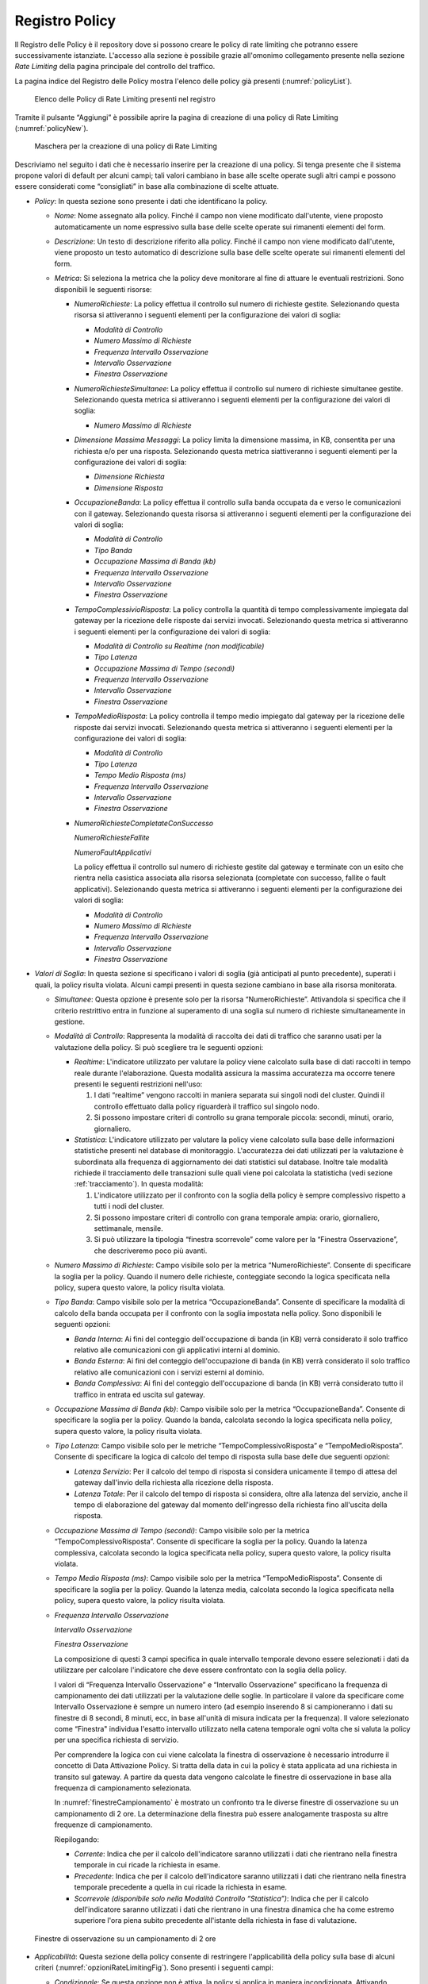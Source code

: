 .. _registroPolicy:

Registro Policy
^^^^^^^^^^^^^^^

Il Registro delle Policy è il repository dove si possono creare le
policy di rate limiting che potranno essere successivamente istanziate.
L'accesso alla sezione è possibile grazie all'omonimo collegamento
presente nella sezione *Rate Limiting* della pagina principale del
controllo del traffico.

La pagina indice del Registro delle Policy mostra l'elenco delle policy
già presenti (:numref:`policyList`).

   .. figure:: ../../_figure_console/ControlloTraffico-RegistroPolicy-list.png
    :scale: 100%
    :align: center
    :name: policyList

    Elenco delle Policy di Rate Limiting presenti nel registro

Tramite il pulsante “Aggiungi” è possibile aprire la
pagina di creazione di una policy di Rate Limiting (:numref:`policyNew`).

   .. figure:: ../../_figure_console/ControlloTraffico-RegistroPolicy-new.png
    :scale: 100%
    :align: center
    :name: policyNew

    Maschera per la creazione di una policy di Rate Limiting

Descriviamo nel
seguito i dati che è necessario inserire per la creazione di una policy.
Si tenga presente che il sistema propone valori di default per alcuni
campi; tali valori cambiano in base alle scelte operate sugli altri
campi e possono essere considerati come “consigliati” in base alla
combinazione di scelte attuate.

-  *Policy*: In questa sezione sono presente i dati che identificano la
   policy.

   -  *Nome*: Nome assegnato alla policy. Finché il campo non viene
      modificato dall'utente, viene proposto automaticamente un nome
      espressivo sulla base delle scelte operate sui rimanenti elementi
      del form.

   -  *Descrizione*: Un testo di descrizione riferito alla policy.
      Finché il campo non viene modificato dall'utente, viene proposto
      un testo automatico di descrizione sulla base delle scelte operate
      sui rimanenti elementi del form.

   -  *Metrica*: Si seleziona la metrica che la policy deve monitorare
      al fine di attuare le eventuali restrizioni. Sono disponibili le
      seguenti risorse:

      -  *NumeroRichieste*: La policy effettua il controllo sul numero
         di richieste gestite. Selezionando questa risorsa si
         attiveranno i seguenti elementi per la configurazione dei
         valori di soglia:

         -  *Modalità di Controllo*

         -  *Numero Massimo di Richieste*

         -  *Frequenza Intervallo Osservazione*

         -  *Intervallo Osservazione*

         -  *Finestra Osservazione*

      -  *NumeroRichiesteSimultanee*: La policy effettua il controllo sul numero
         di richieste simultanee gestite. Selezionando questa metrica si
         attiveranno i seguenti elementi per la configurazione dei
         valori di soglia:

         -  *Numero Massimo di Richieste*

      -  *Dimensione Massima Messaggi*: La policy limita la dimensione massima, in KB, consentita per una richiesta e/o per una risposta.
	 Selezionando questa metrica siattiveranno i seguenti elementi per la configurazione dei
         valori di soglia:

         -  *Dimensione Richiesta*
	
	 -  *Dimensione Risposta*

      -  *OccupazioneBanda*: La policy effettua il controllo sulla banda
         occupata da e verso le comunicazioni con il gateway.
         Selezionando questa risorsa si attiveranno i seguenti elementi
         per la configurazione dei valori di soglia:

         -  *Modalità di Controllo*

         -  *Tipo Banda*

         -  *Occupazione Massima di Banda (kb)*

         -  *Frequenza Intervallo Osservazione*

         -  *Intervallo Osservazione*

         -  *Finestra Osservazione*

      -  *TempoComplessivioRisposta*: La policy controlla la quantità di
         tempo complessivamente impiegata dal gateway per la ricezione
         delle risposte dai servizi invocati. Selezionando questa
         metrica si attiveranno i seguenti elementi per la
         configurazione dei valori di soglia:

         -  *Modalità di Controllo su Realtime (non modificabile)*

         -  *Tipo Latenza*

         -  *Occupazione Massima di Tempo (secondi)*

         -  *Frequenza Intervallo Osservazione*

         -  *Intervallo Osservazione*

         -  *Finestra Osservazione*

      -  *TempoMedioRisposta*: La policy controlla il tempo medio
         impiegato dal gateway per la ricezione delle risposte dai
         servizi invocati. Selezionando questa metrica si attiveranno i
         seguenti elementi per la configurazione dei valori di soglia:

         -  *Modalità di Controllo*

         -  *Tipo Latenza*

         -  *Tempo Medio Risposta (ms)*

         -  *Frequenza Intervallo Osservazione*

         -  *Intervallo Osservazione*

         -  *Finestra Osservazione*

      -  *NumeroRichiesteCompletateConSuccesso*

         *NumeroRichiesteFallite*

         *NumeroFaultApplicativi*

         La policy effettua il controllo sul numero di richieste gestite
         dal gateway e terminate con un esito che rientra nella
         casistica associata alla risorsa selezionata (completate con
         successo, fallite o fault applicativi). Selezionando questa
         metrica si attiveranno i seguenti elementi per la
         configurazione dei valori di soglia:

         -  *Modalità di Controllo*

         -  *Numero Massimo di Richieste*

         -  *Frequenza Intervallo Osservazione*

         -  *Intervallo Osservazione*

         -  *Finestra Osservazione*

-  *Valori di Soglia*: In questa sezione si specificano i valori di
   soglia (già anticipati al punto precedente), superati i quali, la
   policy risulta violata. Alcuni campi presenti in questa sezione
   cambiano in base alla risorsa monitorata.

   -  *Simultanee*: Questa opzione è presente solo per la risorsa
      “NumeroRichieste”. Attivandola si specifica che il criterio
      restrittivo entra in funzione al superamento di una soglia sul
      numero di richieste simultaneamente in gestione.

   -  *Modalità di Controllo*: Rappresenta la modalità di raccolta dei
      dati di traffico che saranno usati per la valutazione della
      policy. Si può scegliere tra le seguenti opzioni:

      -  *Realtime*: L'indicatore utilizzato per valutare la policy
         viene calcolato sulla base di dati raccolti in tempo reale
         durante l'elaborazione. Questa modalità assicura la massima
         accuratezza ma occorre tenere presenti le seguenti restrizioni
         nell'uso:

         1. I dati “realtime” vengono raccolti in maniera separata sui
            singoli nodi del cluster. Quindi il controllo effettuato
            dalla policy riguarderà il traffico sul singolo nodo.

         2. Si possono impostare criteri di controllo su grana temporale
            piccola: secondi, minuti, orario, giornaliero.

      -  *Statistica*: L'indicatore utilizzato per valutare la policy
         viene calcolato sulla base delle informazioni statistiche
         presenti nel database di monitoraggio. L'accuratezza dei dati
         utilizzati per la valutazione è subordinata alla frequenza di
         aggiornamento dei dati statistici sul database. Inoltre tale
         modalità richiede il tracciamento delle transazioni sulle quali
         viene poi calcolata la statisticha (vedi sezione :ref:`tracciamento`). In questa
         modalità:

         1. L'indicatore utilizzato per il confronto con la soglia della
            policy è sempre complessivo rispetto a tutti i nodi del
            cluster.

         2. Si possono impostare criteri di controllo con grana
            temporale ampia: orario, giornaliero, settimanale, mensile.

         3. Si può utilizzare la tipologia “finestra scorrevole” come
            valore per la “Finestra Osservazione”, che descriveremo poco
            più avanti.

   -  *Numero Massimo di Richieste*: Campo visibile solo per la metrica “NumeroRichieste”. Consente di specificare la soglia
      per la policy. Quando il numero delle richieste, conteggiate
      secondo la logica specificata nella policy, supera questo valore,
      la policy risulta violata.

   -  *Tipo Banda*: Campo visibile solo per la metrica
      “OccupazioneBanda”. Consente di specificare la modalità di calcolo
      della banda occupata per il confronto con la soglia impostata
      nella policy. Sono disponibili le seguenti opzioni:

      -  *Banda Interna*: Ai fini del conteggio dell'occupazione di
         banda (in KB) verrà considerato il solo traffico relativo alle
         comunicazioni con gli applicativi interni al dominio.

      -  *Banda Esterna*: Ai fini del conteggio dell'occupazione di
         banda (in KB) verrà considerato il solo traffico relativo alle
         comunicazioni con i servizi esterni al dominio.

      -  *Banda Complessiva*: Ai fini del conteggio dell'occupazione di
         banda (in KB) verrà considerato tutto il traffico in entrata ed
         uscita sul gateway.

   -  *Occupazione Massima di Banda (kb)*: Campo visibile solo per la
      metrica “OccupazioneBanda”. Consente di specificare la
      soglia per la policy. Quando la banda, calcolata secondo la logica
      specificata nella policy, supera questo valore, la policy risulta
      violata.

   -  *Tipo Latenza*: Campo visibile solo per le metriche
      “TempoComplessivoRisposta” e “TempoMedioRisposta”. Consente di
      specificare la logica di calcolo del tempo di risposta sulla base
      delle due seguenti opzioni:

      -  *Latenza Servizio*: Per il calcolo del tempo di risposta si
         considera unicamente il tempo di attesa del gateway dall'invio
         della richiesta alla ricezione della risposta.

      -  *Latenza Totale*: Per il calcolo del tempo di risposta si
         considera, oltre alla latenza del servizio, anche il tempo di
         elaborazione del gateway dal momento dell'ingresso della
         richiesta fino all'uscita della risposta.

   -  *Occupazione Massima di Tempo (secondi)*: Campo visibile solo per
      la metrica “TempoComplessivoRisposta”. Consente di
      specificare la soglia per la policy. Quando la latenza
      complessiva, calcolata secondo la logica specificata nella policy,
      supera questo valore, la policy risulta violata.

   -  *Tempo Medio Risposta (ms)*: Campo visibile solo per la metrica
      “TempoMedioRisposta”. Consente di specificare la soglia
      per la policy. Quando la latenza media, calcolata secondo la
      logica specificata nella policy, supera questo valore, la policy
      risulta violata.

   -  *Frequenza Intervallo Osservazione*

      *Intervallo Osservazione*

      *Finestra Osservazione*

      La composizione di questi 3 campi specifica in quale intervallo
      temporale devono essere selezionati i dati da utilizzare per
      calcolare l'indicatore che deve essere confrontato con la soglia
      della policy.

      I valori di “Frequenza Intervallo Osservazione” e “Intervallo
      Osservazione” specificano la frequenza di campionamento dei dati
      utilizzati per la valutazione delle soglie. In particolare il
      valore da specificare come Intervallo Osservazione è sempre un
      numero intero (ad esempio inserendo 8 si campioneranno i dati su
      finestre di 8 secondi, 8 minuti, ecc, in base all'unità di misura
      indicata per la frequenza). Il valore selezionato come “Finestra"
      individua l'esatto intervallo utilizzato nella
      catena temporale ogni volta che si valuta la policy per una
      specifica richiesta di servizio.

      Per comprendere la logica con cui viene calcolata la finestra di
      osservazione è necessario introdurre il concetto di Data
      Attivazione Policy. Si tratta della data in cui la policy è stata
      applicata ad una richiesta in transito sul gateway. A partire da
      questa data vengono calcolate le finestre di osservazione in base
      alla frequenza di campionamento selezionata.

      In :numref:`finestreCampionamento` è mostrato un confronto tra le diverse finestre di
      osservazione su un campionamento di 2 ore. La determinazione della
      finestra può essere analogamente trasposta su altre frequenze di
      campionamento.

      Riepilogando:

      -  *Corrente*: Indica che per il calcolo dell'indicatore saranno
         utilizzati i dati che rientrano nella finestra temporale in cui
         ricade la richiesta in esame.

      -  *Precedente*: Indica che per il calcolo dell'indicatore saranno
         utilizzati i dati che rientrano nella finestra temporale
         precedente a quella in cui ricade la richiesta in esame.

      -  *Scorrevole (disponibile solo nella Modalità Controllo
         “Statistica”)*: Indica che per il calcolo dell'indicatore
         saranno utilizzati i dati che rientrano in una finestra
         dinamica che ha come estremo superiore l'ora piena subito
         precedente all'istante della richiesta in fase di valutazione.

   .. figure:: ../../_figure_console/ControlloTraffico-Finestre.png
    :scale: 100%
    :align: center
    :name: finestreCampionamento

    Finestre di osservazione su un campionamento di 2 ore

-  *Applicabilità*: Questa sezione della policy consente di restringere
   l'applicabilità della policy sulla base di alcuni criteri (:numref:`opzioniRateLimitingFig`). Sono presenti i seguenti campi:

   -  *Condizionale*: Se questa opzione non è attiva, la policy si
      applica in maniera incondizionata. Attivando l'opzione, la policy
      risulterà applicabile sulla base dei criteri specificati nei campi
      successivi.

   -  *In presenza di Congestione del Traffico*: Attivando questa
      opzione la policy risulta applicabile solo quando sussiste lo
      stato di congestionamento. Affinché questo evento venga rilevato è
      necessario che sia abilitato il “Controllo della Congestione”,
      descritto in precedenza, e che risulti superata la soglia
      impostata sul numero di richieste simultanee.

   -  *In presenza di Degrado Prestazionale*: Attivando questa opzione,
      la policy risulta applicabile solo in caso si rilevi un degrado
      prestazionale sullo specifico servizio corrispondente alla
      richiesta in gestione sul gateway. Per la rilevazione del degrado
      prestazionale si utilizzano le soglie “Tempo Medio di Risposta”
      impostate sia per le fruizioni che per le erogazioni. Come
      descritto in precedenza, tali soglie vengono definite per default
      nella sezione “Configurazione > Controllo del Traffico”, ma
      possono essere ridefinite al livello del singolo connettore. Per
      il calcolo del tempo medio di risposta del servizio, da
      confrontare con la soglia impostata, si utilizza il criterio
      definito con i campi seguenti:

      -  *Modalità di Controllo*

      -  *Tempo Medio Risposta*

      -  *Frequenza Intervallo Osservazione*

      -  *Intervallo Osservazione*

      -  *Finestra Osservazione*

      Per tutti questi campi valgono le medesime descrizioni già
      riportate nella sezione precedente “Valori di Soglia”.

   .. figure:: ../../_figure_console/ControlloTraffico-Applicabilita.png
    :scale: 100%
    :align: center
    :name: opzioniRateLimitingFig

    Opzioni per l’applicabilità di una policy di rate limiting

.. note::
   Se si selezionano più opzioni di applicabilità queste si
   considerano connesse secondo l'operatore logico AND.
